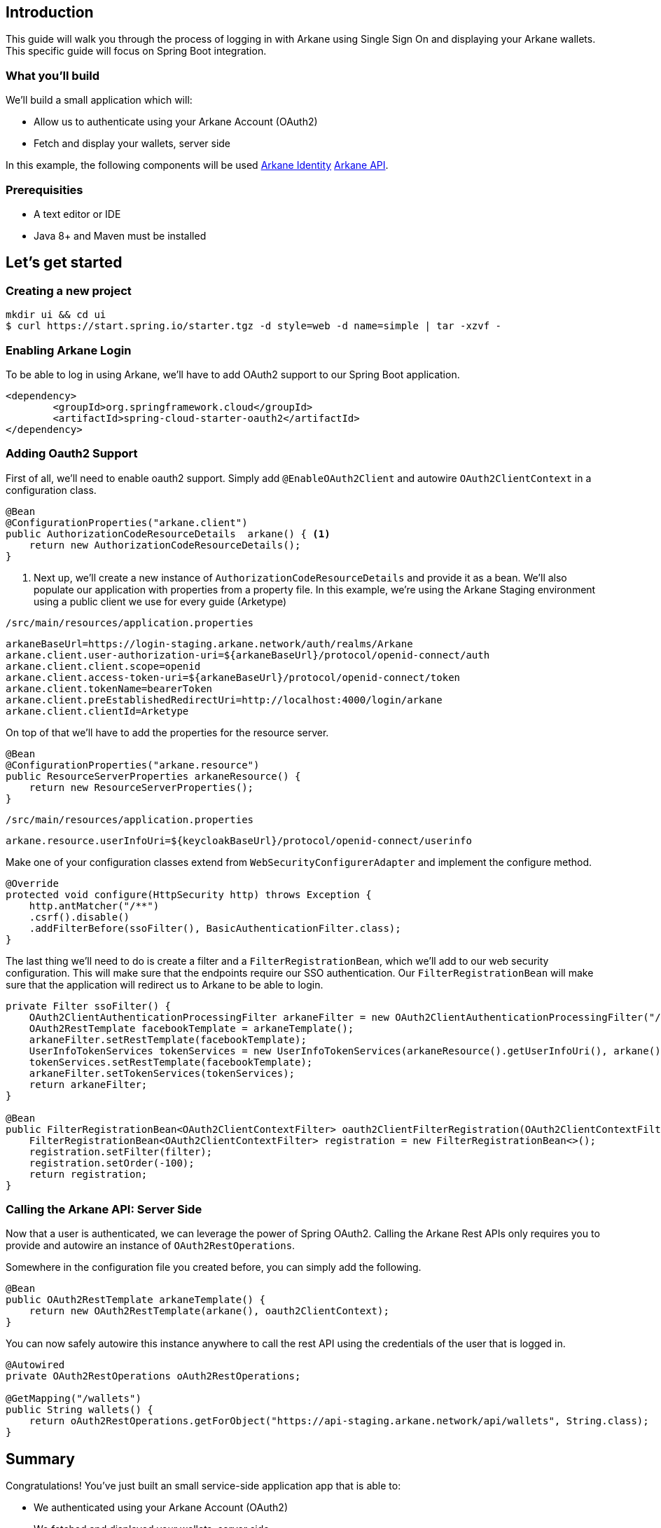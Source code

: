 == Introduction

This guide will walk you through the process of logging in with Arkane using Single Sign On and displaying your Arkane wallets.
This specific guide will focus on Spring Boot integration.

=== What you'll build

We'll build a small application which will:

* Allow us to authenticate using your Arkane Account (OAuth2)
* Fetch and display your wallets, server side

In this example, the following components will be used link:buildingblocks.html#_arkane_identity[[.bb-identity]#Arkane Identity#] link:buildingblocks.html#_arkane_api[[.bb-api]#Arkane API#].

=== Prerequisities

* A text editor or IDE
* Java 8+ and Maven must be installed


== Let’s get started
=== Creating a new project
[source,bash]
----
mkdir ui && cd ui
$ curl https://start.spring.io/starter.tgz -d style=web -d name=simple | tar -xzvf -
----

=== Enabling Arkane Login

To be able to log in using Arkane, we'll have to add OAuth2 support to our Spring Boot application.

[source,xml]
----
<dependency>
	<groupId>org.springframework.cloud</groupId>
	<artifactId>spring-cloud-starter-oauth2</artifactId>
</dependency>
----

=== Adding Oauth2 Support

First of all, we'll need to enable oauth2 support.
Simply add `@EnableOAuth2Client` and autowire `OAuth2ClientContext` in a configuration class.

[source,java]
----
@Bean
@ConfigurationProperties("arkane.client")
public AuthorizationCodeResourceDetails  arkane() { <1>
    return new AuthorizationCodeResourceDetails();
}
----
<1> Next up, we'll create a new instance of `AuthorizationCodeResourceDetails` and provide it as a bean.
We'll also populate our application with properties from a property file. In this example, we're using the Arkane Staging environment using a public client we use for every guide (Arketype)


`/src/main/resources/application.properties`

[source,text]
----
arkaneBaseUrl=https://login-staging.arkane.network/auth/realms/Arkane
arkane.client.user-authorization-uri=${arkaneBaseUrl}/protocol/openid-connect/auth
arkane.client.client.scope=openid
arkane.client.access-token-uri=${arkaneBaseUrl}/protocol/openid-connect/token
arkane.client.tokenName=bearerToken
arkane.client.preEstablishedRedirectUri=http://localhost:4000/login/arkane
arkane.client.clientId=Arketype
----

On top of that we'll have to add the properties for the resource server.

[source,java]
----
@Bean
@ConfigurationProperties("arkane.resource")
public ResourceServerProperties arkaneResource() {
    return new ResourceServerProperties();
}
----

`/src/main/resources/application.properties`
[source,text]
----
arkane.resource.userInfoUri=${keycloakBaseUrl}/protocol/openid-connect/userinfo
----

Make one of your configuration classes extend from `WebSecurityConfigurerAdapter` and implement the configure method.

[source,java]
----
@Override
protected void configure(HttpSecurity http) throws Exception {
    http.antMatcher("/**")
    .csrf().disable()
    .addFilterBefore(ssoFilter(), BasicAuthenticationFilter.class);
}
----

The last thing we'll need to do is create a filter and a `FilterRegistrationBean`, which we'll add to our web security configuration. This will make sure that the
endpoints require our SSO authentication. Our `FilterRegistrationBean` will make sure that the application will redirect us to Arkane to be able to login.

[source,java]
----
private Filter ssoFilter() {
    OAuth2ClientAuthenticationProcessingFilter arkaneFilter = new OAuth2ClientAuthenticationProcessingFilter("/login/arkane");
    OAuth2RestTemplate facebookTemplate = arkaneTemplate();
    arkaneFilter.setRestTemplate(facebookTemplate);
    UserInfoTokenServices tokenServices = new UserInfoTokenServices(arkaneResource().getUserInfoUri(), arkane().getClientId());
    tokenServices.setRestTemplate(facebookTemplate);
    arkaneFilter.setTokenServices(tokenServices);
    return arkaneFilter;
}

@Bean
public FilterRegistrationBean<OAuth2ClientContextFilter> oauth2ClientFilterRegistration(OAuth2ClientContextFilter filter) {
    FilterRegistrationBean<OAuth2ClientContextFilter> registration = new FilterRegistrationBean<>();
    registration.setFilter(filter);
    registration.setOrder(-100);
    return registration;
}
----

=== Calling the Arkane API: Server Side

Now that a user is authenticated, we can leverage the power of Spring OAuth2. Calling the Arkane Rest APIs only requires you to provide and autowire an instance of `OAuth2RestOperations`.

Somewhere in the configuration file you created before, you can simply add the following.

[source,java]
----
@Bean
public OAuth2RestTemplate arkaneTemplate() {
    return new OAuth2RestTemplate(arkane(), oauth2ClientContext);
}
----

You can now safely autowire this instance anywhere to call the rest API using the credentials of the user that is logged in.

[source,java]
----
@Autowired
private OAuth2RestOperations oAuth2RestOperations;

@GetMapping("/wallets")
public String wallets() {
    return oAuth2RestOperations.getForObject("https://api-staging.arkane.network/api/wallets", String.class);
}
----

== Summary
Congratulations! You’ve just built an small service-side application app that is able to:

* We authenticated using your Arkane Account (OAuth2)
* We fetched and displayed your wallets, server side

In this example, the following components were used link:buildingblocks.html#_arkane_identity[[.bb-identity]#Arkane Identity#] link:buildingblocks.html#_arkane_api[[.bb-api]#Arkane API#].

The sample code used during this guide can either be https://github.com/ArkaneNetwork/spring-boot-java-example/archive/master.zip[download] or our https://github.com/ArkaneNetwork/spring-boot-java-example[explored] on GitHub.

== What's next
Now that you've mastered the basics you can dive deeper in the different building blocks or link:reference[explore] all our functionalities.

[NOTE]
====
If at any time you get stuck and need some help or advise, don't hesitate to join our https://t.me/ArkaneNetworkOfficial[Telegram] channel, we are glad to help!
====


